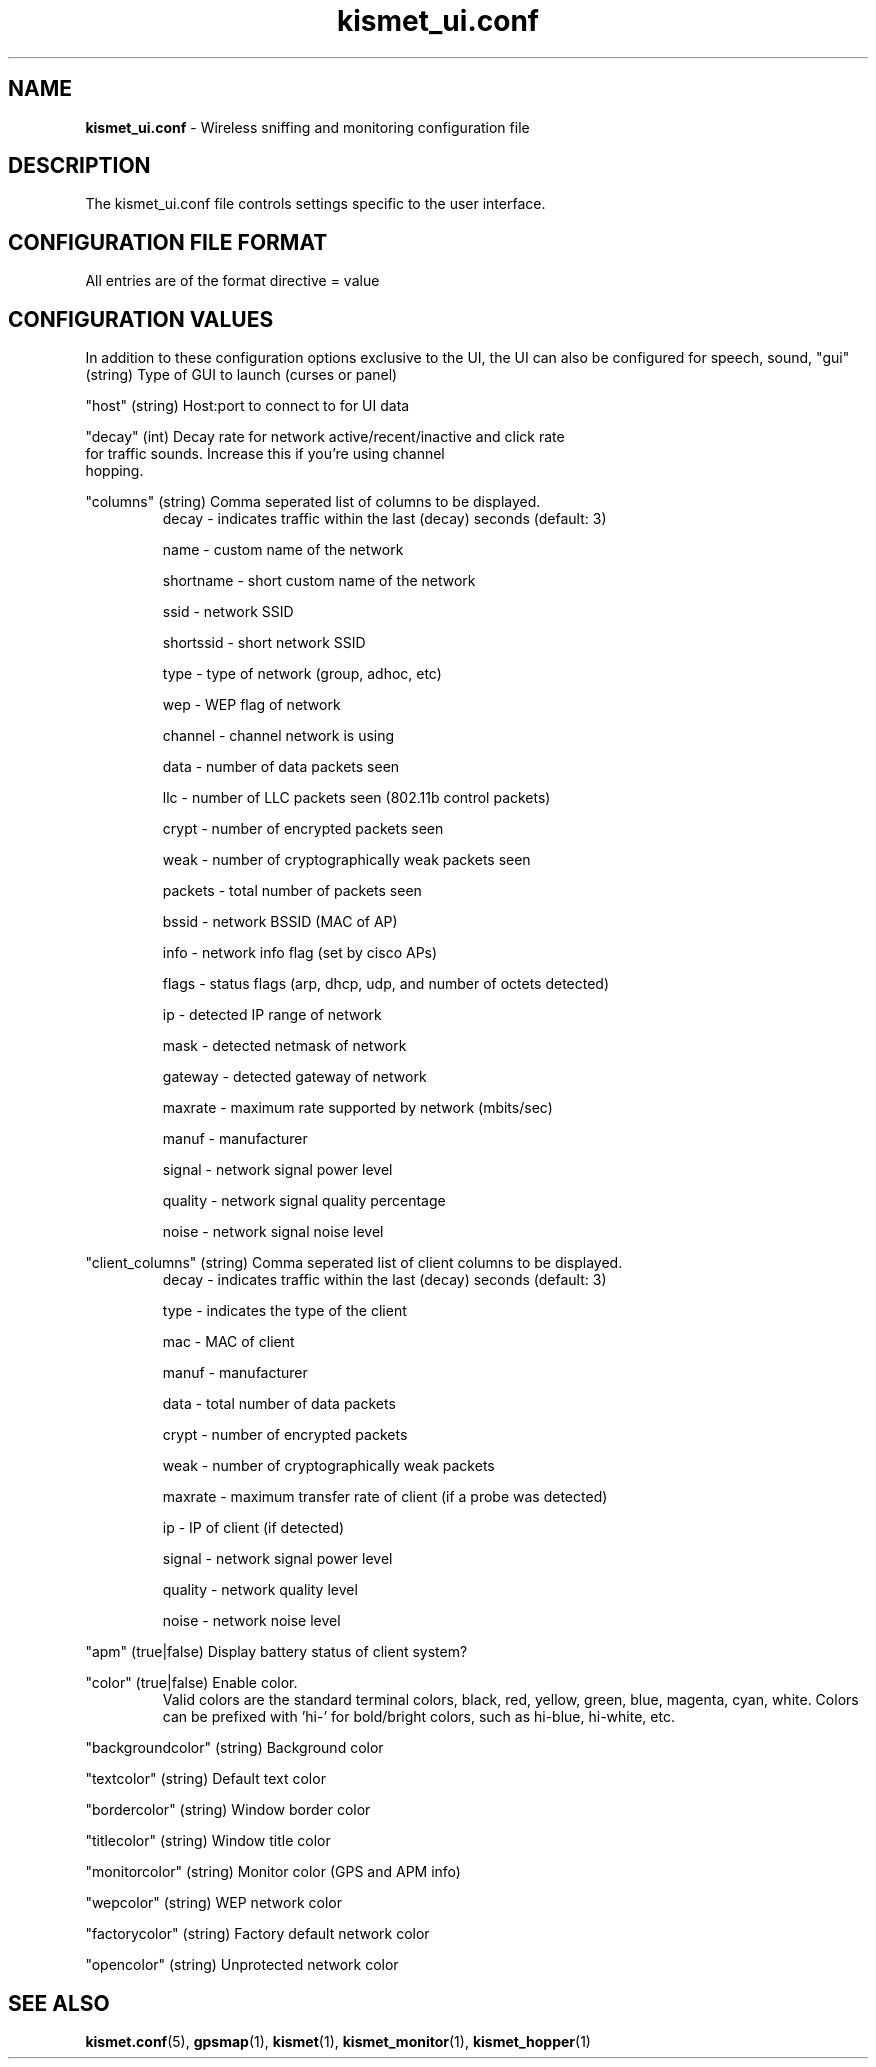 .\" Text automatically generated by txt2man-1.4.5
.TH kismet_ui.conf 5 "September 21, 2002" "" ""
.SH NAME
\fBkismet_ui.conf \fP- Wireless sniffing and monitoring configuration file
\fB
.SH DESCRIPTION
The kismet_ui.conf file controls settings specific to the user interface.
.SH CONFIGURATION FILE FORMAT
All entries are of the format directive = value
.SH CONFIGURATION VALUES
In addition to these configuration options exclusive to the UI, the UI
can also be configured for speech, sound, 
"gui" (string) Type of GUI to launch (curses or panel)
.PP
"host" (string) Host:port to connect to for UI data
.PP
"decay" (int) Decay rate for network active/recent/inactive and click rate
              for traffic sounds.  Increase this if you're using channel
              hopping.
.PP
"columns" (string) Comma seperated list of columns to be displayed.
.RS
decay     - indicates traffic within the last (decay) seconds (default: 3)
.PP
name      - custom name of the network
.PP
shortname - short custom name of the network
.PP
ssid      - network SSID
.PP
shortssid - short network SSID
.PP
type      - type of network (group, adhoc, etc)
.PP
wep       - WEP flag of network
.PP
channel   - channel network is using
.PP
data      - number of data packets seen
.PP
llc       - number of LLC packets seen (802.11b control packets)
.PP
crypt     - number of encrypted packets seen
.PP
weak      - number of cryptographically weak packets seen
.PP
packets   - total number of packets seen
.PP
bssid     - network BSSID (MAC of AP)
.PP
info      - network info flag (set by cisco APs)
.PP
flags     - status flags (arp, dhcp, udp, and number of octets detected)
.PP
ip        - detected IP range of network
.PP
mask      - detected netmask of network
.PP
gateway   - detected gateway of network
.PP
maxrate   - maximum rate supported by network (mbits/sec)
.PP
manuf     - manufacturer
.PP
signal    - network signal power level
.PP
quality   - network signal quality percentage
.PP
noise     - network signal noise level
.RE
.PP
"client_columns" (string) Comma seperated list of client columns to be displayed.
.RS
decay     - indicates traffic within the last (decay) seconds (default: 3)
.PP
type      - indicates the type of the client
.PP
mac       - MAC of client
.PP
manuf     - manufacturer
.PP
data      - total number of data packets
.PP
crypt     - number of encrypted packets
.PP
weak      - number of cryptographically weak packets
.PP
maxrate   - maximum transfer rate of client (if a probe was detected)
.PP
ip        - IP of client (if detected)
.PP
signal    - network signal power level
.PP
quality   - network quality level
.PP
noise     - network noise level
.RE
.PP
"apm" (true|false) Display battery status of client system?
.PP
"color" (true|false) Enable color.
.RS
Valid colors are the standard terminal colors, black, red, yellow, green, 
blue, magenta, cyan, white.  Colors can be prefixed with 'hi-' for bold/bright
colors, such as hi-blue, hi-white, etc.
.RE
.PP
"backgroundcolor" (string) Background color
.PP
"textcolor" (string) Default text color
.PP
"bordercolor" (string) Window border color
.PP
"titlecolor" (string) Window title color
.PP
"monitorcolor" (string) Monitor color (GPS and APM info)
.PP
"wepcolor" (string) WEP network color
.PP
"factorycolor" (string) Factory default network color
.PP
"opencolor" (string) Unprotected network color
.PP

.SH SEE ALSO
\fBkismet.conf\fP(5), \fBgpsmap\fP(1), \fBkismet\fP(1), \fBkismet_monitor\fP(1), \fBkismet_hopper\fP(1)
